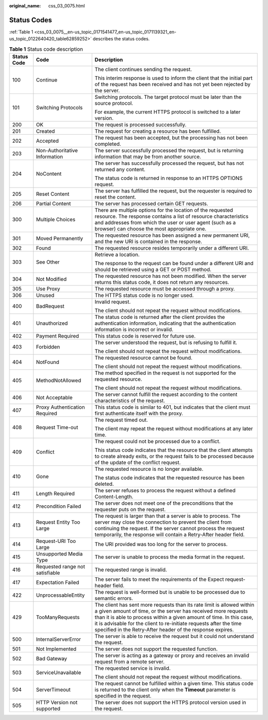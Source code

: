 :original_name: css_03_0075.html

.. _css_03_0075:

Status Codes
============

:ref:`Table 1 <css_03_0075__en-us_topic_0171541477_en-us_topic_0171139321_en-us_topic_0122640420_table62859252>` describes the status codes.

.. _css_03_0075__en-us_topic_0171541477_en-us_topic_0171139321_en-us_topic_0122640420_table62859252:

.. table:: **Table 1** Status code description

   +-----------------------+---------------------------------+-----------------------------------------------------------------------------------------------------------------------------------------------------------------------------------------------------------------------------------------------------------------------------------------------------------------------------------------------------+
   | Status Code           | Code                            | Description                                                                                                                                                                                                                                                                                                                                         |
   +=======================+=================================+=====================================================================================================================================================================================================================================================================================================================================================+
   | 100                   | Continue                        | The client continues sending the request.                                                                                                                                                                                                                                                                                                           |
   |                       |                                 |                                                                                                                                                                                                                                                                                                                                                     |
   |                       |                                 | This interim response is used to inform the client that the initial part of the request has been received and has not yet been rejected by the server.                                                                                                                                                                                              |
   +-----------------------+---------------------------------+-----------------------------------------------------------------------------------------------------------------------------------------------------------------------------------------------------------------------------------------------------------------------------------------------------------------------------------------------------+
   | 101                   | Switching Protocols             | Switching protocols. The target protocol must be later than the source protocol.                                                                                                                                                                                                                                                                    |
   |                       |                                 |                                                                                                                                                                                                                                                                                                                                                     |
   |                       |                                 | For example, the current HTTPS protocol is switched to a later version.                                                                                                                                                                                                                                                                             |
   +-----------------------+---------------------------------+-----------------------------------------------------------------------------------------------------------------------------------------------------------------------------------------------------------------------------------------------------------------------------------------------------------------------------------------------------+
   | 200                   | OK                              | The request is processed successfully.                                                                                                                                                                                                                                                                                                              |
   +-----------------------+---------------------------------+-----------------------------------------------------------------------------------------------------------------------------------------------------------------------------------------------------------------------------------------------------------------------------------------------------------------------------------------------------+
   | 201                   | Created                         | The request for creating a resource has been fulfilled.                                                                                                                                                                                                                                                                                             |
   +-----------------------+---------------------------------+-----------------------------------------------------------------------------------------------------------------------------------------------------------------------------------------------------------------------------------------------------------------------------------------------------------------------------------------------------+
   | 202                   | Accepted                        | The request has been accepted, but the processing has not been completed.                                                                                                                                                                                                                                                                           |
   +-----------------------+---------------------------------+-----------------------------------------------------------------------------------------------------------------------------------------------------------------------------------------------------------------------------------------------------------------------------------------------------------------------------------------------------+
   | 203                   | Non-Authoritative Information   | The server successfully processed the request, but is returning information that may be from another source.                                                                                                                                                                                                                                        |
   +-----------------------+---------------------------------+-----------------------------------------------------------------------------------------------------------------------------------------------------------------------------------------------------------------------------------------------------------------------------------------------------------------------------------------------------+
   | 204                   | NoContent                       | The server has successfully processed the request, but has not returned any content.                                                                                                                                                                                                                                                                |
   |                       |                                 |                                                                                                                                                                                                                                                                                                                                                     |
   |                       |                                 | The status code is returned in response to an HTTPS OPTIONS request.                                                                                                                                                                                                                                                                                |
   +-----------------------+---------------------------------+-----------------------------------------------------------------------------------------------------------------------------------------------------------------------------------------------------------------------------------------------------------------------------------------------------------------------------------------------------+
   | 205                   | Reset Content                   | The server has fulfilled the request, but the requester is required to reset the content.                                                                                                                                                                                                                                                           |
   +-----------------------+---------------------------------+-----------------------------------------------------------------------------------------------------------------------------------------------------------------------------------------------------------------------------------------------------------------------------------------------------------------------------------------------------+
   | 206                   | Partial Content                 | The server has processed certain GET requests.                                                                                                                                                                                                                                                                                                      |
   +-----------------------+---------------------------------+-----------------------------------------------------------------------------------------------------------------------------------------------------------------------------------------------------------------------------------------------------------------------------------------------------------------------------------------------------+
   | 300                   | Multiple Choices                | There are multiple options for the location of the requested resource. The response contains a list of resource characteristics and addresses from which the user or user agent (such as a browser) can choose the most appropriate one.                                                                                                            |
   +-----------------------+---------------------------------+-----------------------------------------------------------------------------------------------------------------------------------------------------------------------------------------------------------------------------------------------------------------------------------------------------------------------------------------------------+
   | 301                   | Moved Permanently               | The requested resource has been assigned a new permanent URI, and the new URI is contained in the response.                                                                                                                                                                                                                                         |
   +-----------------------+---------------------------------+-----------------------------------------------------------------------------------------------------------------------------------------------------------------------------------------------------------------------------------------------------------------------------------------------------------------------------------------------------+
   | 302                   | Found                           | The requested resource resides temporarily under a different URI.                                                                                                                                                                                                                                                                                   |
   +-----------------------+---------------------------------+-----------------------------------------------------------------------------------------------------------------------------------------------------------------------------------------------------------------------------------------------------------------------------------------------------------------------------------------------------+
   | 303                   | See Other                       | Retrieve a location.                                                                                                                                                                                                                                                                                                                                |
   |                       |                                 |                                                                                                                                                                                                                                                                                                                                                     |
   |                       |                                 | The response to the request can be found under a different URI and should be retrieved using a GET or POST method.                                                                                                                                                                                                                                  |
   +-----------------------+---------------------------------+-----------------------------------------------------------------------------------------------------------------------------------------------------------------------------------------------------------------------------------------------------------------------------------------------------------------------------------------------------+
   | 304                   | Not Modified                    | The requested resource has not been modified. When the server returns this status code, it does not return any resources.                                                                                                                                                                                                                           |
   +-----------------------+---------------------------------+-----------------------------------------------------------------------------------------------------------------------------------------------------------------------------------------------------------------------------------------------------------------------------------------------------------------------------------------------------+
   | 305                   | Use Proxy                       | The requested resource must be accessed through a proxy.                                                                                                                                                                                                                                                                                            |
   +-----------------------+---------------------------------+-----------------------------------------------------------------------------------------------------------------------------------------------------------------------------------------------------------------------------------------------------------------------------------------------------------------------------------------------------+
   | 306                   | Unused                          | The HTTPS status code is no longer used.                                                                                                                                                                                                                                                                                                            |
   +-----------------------+---------------------------------+-----------------------------------------------------------------------------------------------------------------------------------------------------------------------------------------------------------------------------------------------------------------------------------------------------------------------------------------------------+
   | 400                   | BadRequest                      | Invalid request.                                                                                                                                                                                                                                                                                                                                    |
   |                       |                                 |                                                                                                                                                                                                                                                                                                                                                     |
   |                       |                                 | The client should not repeat the request without modifications.                                                                                                                                                                                                                                                                                     |
   +-----------------------+---------------------------------+-----------------------------------------------------------------------------------------------------------------------------------------------------------------------------------------------------------------------------------------------------------------------------------------------------------------------------------------------------+
   | 401                   | Unauthorized                    | The status code is returned after the client provides the authentication information, indicating that the authentication information is incorrect or invalid.                                                                                                                                                                                       |
   +-----------------------+---------------------------------+-----------------------------------------------------------------------------------------------------------------------------------------------------------------------------------------------------------------------------------------------------------------------------------------------------------------------------------------------------+
   | 402                   | Payment Required                | This status code is reserved for future use.                                                                                                                                                                                                                                                                                                        |
   +-----------------------+---------------------------------+-----------------------------------------------------------------------------------------------------------------------------------------------------------------------------------------------------------------------------------------------------------------------------------------------------------------------------------------------------+
   | 403                   | Forbidden                       | The server understood the request, but is refusing to fulfill it.                                                                                                                                                                                                                                                                                   |
   |                       |                                 |                                                                                                                                                                                                                                                                                                                                                     |
   |                       |                                 | The client should not repeat the request without modifications.                                                                                                                                                                                                                                                                                     |
   +-----------------------+---------------------------------+-----------------------------------------------------------------------------------------------------------------------------------------------------------------------------------------------------------------------------------------------------------------------------------------------------------------------------------------------------+
   | 404                   | NotFound                        | The requested resource cannot be found.                                                                                                                                                                                                                                                                                                             |
   |                       |                                 |                                                                                                                                                                                                                                                                                                                                                     |
   |                       |                                 | The client should not repeat the request without modifications.                                                                                                                                                                                                                                                                                     |
   +-----------------------+---------------------------------+-----------------------------------------------------------------------------------------------------------------------------------------------------------------------------------------------------------------------------------------------------------------------------------------------------------------------------------------------------+
   | 405                   | MethodNotAllowed                | The method specified in the request is not supported for the requested resource.                                                                                                                                                                                                                                                                    |
   |                       |                                 |                                                                                                                                                                                                                                                                                                                                                     |
   |                       |                                 | The client should not repeat the request without modifications.                                                                                                                                                                                                                                                                                     |
   +-----------------------+---------------------------------+-----------------------------------------------------------------------------------------------------------------------------------------------------------------------------------------------------------------------------------------------------------------------------------------------------------------------------------------------------+
   | 406                   | Not Acceptable                  | The server cannot fulfill the request according to the content characteristics of the request.                                                                                                                                                                                                                                                      |
   +-----------------------+---------------------------------+-----------------------------------------------------------------------------------------------------------------------------------------------------------------------------------------------------------------------------------------------------------------------------------------------------------------------------------------------------+
   | 407                   | Proxy Authentication Required   | This status code is similar to 401, but indicates that the client must first authenticate itself with the proxy.                                                                                                                                                                                                                                    |
   +-----------------------+---------------------------------+-----------------------------------------------------------------------------------------------------------------------------------------------------------------------------------------------------------------------------------------------------------------------------------------------------------------------------------------------------+
   | 408                   | Request Time-out                | The request timed out.                                                                                                                                                                                                                                                                                                                              |
   |                       |                                 |                                                                                                                                                                                                                                                                                                                                                     |
   |                       |                                 | The client may repeat the request without modifications at any later time.                                                                                                                                                                                                                                                                          |
   +-----------------------+---------------------------------+-----------------------------------------------------------------------------------------------------------------------------------------------------------------------------------------------------------------------------------------------------------------------------------------------------------------------------------------------------+
   | 409                   | Conflict                        | The request could not be processed due to a conflict.                                                                                                                                                                                                                                                                                               |
   |                       |                                 |                                                                                                                                                                                                                                                                                                                                                     |
   |                       |                                 | This status code indicates that the resource that the client attempts to create already exits, or the request fails to be processed because of the update of the conflict request.                                                                                                                                                                  |
   +-----------------------+---------------------------------+-----------------------------------------------------------------------------------------------------------------------------------------------------------------------------------------------------------------------------------------------------------------------------------------------------------------------------------------------------+
   | 410                   | Gone                            | The requested resource is no longer available.                                                                                                                                                                                                                                                                                                      |
   |                       |                                 |                                                                                                                                                                                                                                                                                                                                                     |
   |                       |                                 | The status code indicates that the requested resource has been deleted.                                                                                                                                                                                                                                                                             |
   +-----------------------+---------------------------------+-----------------------------------------------------------------------------------------------------------------------------------------------------------------------------------------------------------------------------------------------------------------------------------------------------------------------------------------------------+
   | 411                   | Length Required                 | The server refuses to process the request without a defined Content-Length.                                                                                                                                                                                                                                                                         |
   +-----------------------+---------------------------------+-----------------------------------------------------------------------------------------------------------------------------------------------------------------------------------------------------------------------------------------------------------------------------------------------------------------------------------------------------+
   | 412                   | Precondition Failed             | The server does not meet one of the preconditions that the requester puts on the request.                                                                                                                                                                                                                                                           |
   +-----------------------+---------------------------------+-----------------------------------------------------------------------------------------------------------------------------------------------------------------------------------------------------------------------------------------------------------------------------------------------------------------------------------------------------+
   | 413                   | Request Entity Too Large        | The request is larger than that a server is able to process. The server may close the connection to prevent the client from continuing the request. If the server cannot process the request temporarily, the response will contain a Retry-After header field.                                                                                     |
   +-----------------------+---------------------------------+-----------------------------------------------------------------------------------------------------------------------------------------------------------------------------------------------------------------------------------------------------------------------------------------------------------------------------------------------------+
   | 414                   | Request-URI Too Large           | The URI provided was too long for the server to process.                                                                                                                                                                                                                                                                                            |
   +-----------------------+---------------------------------+-----------------------------------------------------------------------------------------------------------------------------------------------------------------------------------------------------------------------------------------------------------------------------------------------------------------------------------------------------+
   | 415                   | Unsupported Media Type          | The server is unable to process the media format in the request.                                                                                                                                                                                                                                                                                    |
   +-----------------------+---------------------------------+-----------------------------------------------------------------------------------------------------------------------------------------------------------------------------------------------------------------------------------------------------------------------------------------------------------------------------------------------------+
   | 416                   | Requested range not satisfiable | The requested range is invalid.                                                                                                                                                                                                                                                                                                                     |
   +-----------------------+---------------------------------+-----------------------------------------------------------------------------------------------------------------------------------------------------------------------------------------------------------------------------------------------------------------------------------------------------------------------------------------------------+
   | 417                   | Expectation Failed              | The server fails to meet the requirements of the Expect request-header field.                                                                                                                                                                                                                                                                       |
   +-----------------------+---------------------------------+-----------------------------------------------------------------------------------------------------------------------------------------------------------------------------------------------------------------------------------------------------------------------------------------------------------------------------------------------------+
   | 422                   | UnprocessableEntity             | The request is well-formed but is unable to be processed due to semantic errors.                                                                                                                                                                                                                                                                    |
   +-----------------------+---------------------------------+-----------------------------------------------------------------------------------------------------------------------------------------------------------------------------------------------------------------------------------------------------------------------------------------------------------------------------------------------------+
   | 429                   | TooManyRequests                 | The client has sent more requests than its rate limit is allowed within a given amount of time, or the server has received more requests than it is able to process within a given amount of time. In this case, it is advisable for the client to re-initiate requests after the time specified in the Retry-After header of the response expires. |
   +-----------------------+---------------------------------+-----------------------------------------------------------------------------------------------------------------------------------------------------------------------------------------------------------------------------------------------------------------------------------------------------------------------------------------------------+
   | 500                   | InternalServerError             | The server is able to receive the request but it could not understand the request.                                                                                                                                                                                                                                                                  |
   +-----------------------+---------------------------------+-----------------------------------------------------------------------------------------------------------------------------------------------------------------------------------------------------------------------------------------------------------------------------------------------------------------------------------------------------+
   | 501                   | Not Implemented                 | The server does not support the requested function.                                                                                                                                                                                                                                                                                                 |
   +-----------------------+---------------------------------+-----------------------------------------------------------------------------------------------------------------------------------------------------------------------------------------------------------------------------------------------------------------------------------------------------------------------------------------------------+
   | 502                   | Bad Gateway                     | The server is acting as a gateway or proxy and receives an invalid request from a remote server.                                                                                                                                                                                                                                                    |
   +-----------------------+---------------------------------+-----------------------------------------------------------------------------------------------------------------------------------------------------------------------------------------------------------------------------------------------------------------------------------------------------------------------------------------------------+
   | 503                   | ServiceUnavailable              | The requested service is invalid.                                                                                                                                                                                                                                                                                                                   |
   |                       |                                 |                                                                                                                                                                                                                                                                                                                                                     |
   |                       |                                 | The client should not repeat the request without modifications.                                                                                                                                                                                                                                                                                     |
   +-----------------------+---------------------------------+-----------------------------------------------------------------------------------------------------------------------------------------------------------------------------------------------------------------------------------------------------------------------------------------------------------------------------------------------------+
   | 504                   | ServerTimeout                   | The request cannot be fulfilled within a given time. This status code is returned to the client only when the **Timeout** parameter is specified in the request.                                                                                                                                                                                    |
   +-----------------------+---------------------------------+-----------------------------------------------------------------------------------------------------------------------------------------------------------------------------------------------------------------------------------------------------------------------------------------------------------------------------------------------------+
   | 505                   | HTTP Version not supported      | The server does not support the HTTPS protocol version used in the request.                                                                                                                                                                                                                                                                         |
   +-----------------------+---------------------------------+-----------------------------------------------------------------------------------------------------------------------------------------------------------------------------------------------------------------------------------------------------------------------------------------------------------------------------------------------------+
